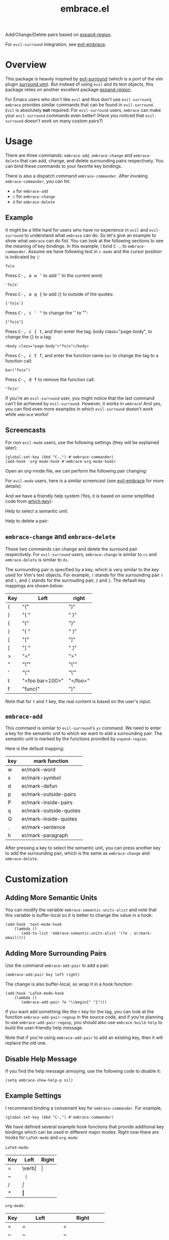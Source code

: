 #+TITLE: embrace.el

[[http://melpa.org/#/embrace][file:http://melpa.org/packages/embrace-badge.svg]]
[[http://stable.melpa.org/#/embrace][file:http://stable.melpa.org/packages/embrace-badge.svg]]

Add/Change/Delete pairs based on [[https://github.com/magnars/expand-region.el][expand-region]].

For =evil-surround= integration, see [[https://github.com/cute-jumper/evil-embrace.el][evil-embrace]].

* Overview
This package is heavily inspired by [[https://github.com/timcharper/evil-surround][evil-surround]] (which is a port of the vim
plugin [[https://github.com/tpope/vim-surround][surround.vim]]). But instead of using =evil= and its text objects, this
package relies on another excellent package [[https://github.com/magnars/expand-region.el][expand-region]].

For Emacs users who don't like =evil= and thus don't use =evil-surround=,
=embrace= provides similar commands that can be found in =evil-surround=. =Evil=
is absolutely *not* required. For =evil-surround= users, =embrace= can make your
=evil-surround= commands even better! (Have you noticed that =evil-surround=
doesn't work on many custom pairs?)

* Usage
   There are three commands: =embrace-add=, =embrace-change= and
   =embrace-delete= that can add, change, and delete surrounding pairs
   respectively. You can bind these commands to your favorite key bindings.

   There is also a dispatch command =embrace-commander=. After invoking
   =embrace-commander=, you can hit:
   - =a= for =embrace-add=
   - =c= for =embrace-change=
   - =d= for =embrace-delete=

** Example

   It might be a little hard for users who have no experience in =evil= and
   =evil-surround= to understand what =embrace= can do. So let's give an example
   to show what =embrace= can do fist. You can look at the following sections to
   see the meaning of key bindings. In this example, I bind
   @@html:<kbd>@@C-,@@html:</kbd>@@ to =embrace-commander=. Assume we have
   following text in =c-mode= and the cursor position is indicated by ~|~:
   : fo|o

   Press @@html:<kbd>@@C-, a w '@@html:</kbd>@@ to add '' to the current word:
   : 'fo|o'

   Press @@html:<kbd>@@C-, a q {@@html:</kbd>@@ to add {} to outside of the quotes:
   : {'fo|o'}

   Press @@html:<kbd>@@C-, c ' "@@html:</kbd>@@ to change the '' to "":
   : {"fo|o"}

   Press @@html:<kbd>@@C-, c { t@@html:</kbd>@@, and then enter the tag: body class="page-body", to change the {} to a tag:
   : <body class="page-body">"fo|o"</body>

   Press @@html:<kbd>@@C-, c t f@@html:</kbd>@@, and enter the function name =bar= to change the tag to a
   function call:
   : bar("fo|o")

   Press @@html:<kbd>@@C-, d f@@html:</kbd>@@ to remove the function call:
   : "fo|o"

   If you're an =evil-surround= user, you might notice that the last command
   can't be achieved by =evil-surround=. However, it works in =embrace=! And
   yes, you can find even more examples in which =evil-surround= doesn't work
   while =embrace= works!

** Screencasts
   For non =evil-mode= users, use the following settings (they will be explained
   later):
   : (global-set-key (kbd "C-,") #'embrace-commander)
   : (add-hook 'org-mode-hook #'embrace-org-mode-hook)

   Open an org-mode file, we can perform the following pair changing:

   [[./screencasts/embrace.gif]]

   For =evil-mode= users, here is a similar screencast (see [[https://github.com/cute-jumper/evil-embrace.el][evil-embrace]] for more
   details):

   [[https://github.com/cute-jumper/evil-embrace.el/blob/master/screencasts/evil-embrace.gif]]

   And we have a friendly help system (Yes, it is based on some simplified code
   from [[https://github.com/justbur/emacs-which-key][which-key]]):

   Help to select a semantic unit:

   [[./screencasts/help_unit.png]]

   Help to delete a pair:

   [[./screencasts/help.png]]


** =embrace-change= and =embrace-delete=
   These two commands can change and delete the surround pair respectively. For
   =evil-surround= users, =embrace-change= is similar to =cs= and
   =embrace-delete= is similar to =ds=.

   The surrounding pair is specified by a key, which is very similar to the key
   used for Vim's text objects. For example, =(= stands for the surrounding pair
   =(= and =)=, and ={= stands for the surrouding pair, ={= and =}=. The default
   key mappings are shown below:
   | Key | Left                | right    |
   |-----+---------------------+----------|
   | (   | "("                 | ")"      |
   | )   | "( "                | " )"     |
   | {   | "{"                 | "}"      |
   | }   | "{ "                | " }"     |
   | [   | "["                 | "]"      |
   | ]   | "[ "                | " ]"     |
   | >   | "<"                 | ">"      |
   | "   | "\""                | "\""     |
   | '   | "\'"                | "\'"     |
   | t   | "<foo bar=100>"     | "</foo>" |
   | f   | "func("             | ")"      |

   Note that for =t= and =f= key, the real content is based on the user's input.

** =embrace-add=
   This command is similar to =evil-surround='s =ys= command. We need to enter a
   key for the semantic unit to which we want to add a surrounding pair. The
   semantic unit is marked by the functions provided by =expand-region=.

   Here is the default mapping:
   | key | mark function          |
   |-----+------------------------|
   | w   | er/mark-word           |
   | s   | er/mark-symbol         |
   | d   | er/mark-defun          |
   | p   | er/mark-outside-pairs  |
   | P   | er/mark-inside-pairs   |
   | q   | er/mark-outside-quotes |
   | Q   | er/mark-inside-quotes  |
   | .   | er/mark-sentence       |
   | h   | er/mark-paragraph      |

   After pressing a key to select the semantic unit, you can press another key
   to add the surrounding pair, which is the same as =embrace-change= and
   =embrace-delete=.


* Customization
** Adding More Semantic Units
   You can modify the variable =embrace-semantic-units-alist= and note that
   this variable is buffer-local so it is better to change the value in a hook:
   : (add-hook 'text-mode-hook
   :     (lambda ()
   :        (add-to-list 'embrace-semantic-units-alist '(?e . er/mark-email))))

** Adding More Surrounding Pairs
   Use the command =embrace-add-pair= to add a pair:
   : (embrace-add-pair key left right)

   The change is also buffer-local, so wrap it in a hook function:
   : (add-hook 'LaTeX-mode-hook
   :     (lambda ()
   :        (embrace-add-pair ?e "\\begin{" "}")))

   If you want add something like the =t= key for the tag, you can look at the
   function =embrace-add-pair-regexp= in the source code, and if you're planning
   to use =embrace-add-pair-regexp=, you should also use =embrace-build-help= to
   build the user-friendly help message.

   Note that if you're using =embrace-add-pair= to add an existing key, then it
   will replace the old one.


** Disable Help Message
   If you find the help message annoying, use the following code to disable it:
   : (setq embrace-show-help-p nil)

** Example Settings
   I recommend binding a convenient key for =embrace-commander=. For example,
   : (global-set-key (kbd "C-,") #'embrace-commander)

   We have defined several example hook functions that provide additional key
   bindings which can be used in different major modes. Right now there are
   hooks for =LaTeX-mode= and =org-mode=:

   =LaTeX-mode=:
   | Key | Left       | Right |
   |-----+------------+-------|
   | =   | \verb\vert | \vert |
   | ~   | \texttt{   | }     |
   | /   | \emph{     | }     |
   | *   | \textbf{   | }     |

   =org-mode=:
   | Key | Left             | Right             |
   |-----+------------------+-------------------|
   | =   | =                | =                 |
   | ~   | ~                | ~                 |
   | /   | /                | /                 |
   | *   | *                | *                 |
   | _   | _                | _                 |
   | +   | +                | +                 |
   | k   | ~@@html:<kbd>@@~ | ~@@html:</kbd>@@~ |

   =ruby-mode (and enh-ruby-mode)=:
   | Key | Left | Right |
   |-----+------+-------|
   | d   | do   | end   |
   | #   | #{   | }     |

   To use them:
   : (add-hook 'LaTeX-mode-hook 'embrace-LaTeX-mode-hook)
   : (add-hook 'org-mode-hook 'embrace-org-mode-hook)
   : (add-hook 'ruby-mode-hook 'embrace-ruby-mode-hook) ;; or 'enh-ruby-mode-hook

   The code for the three hooks above (which are defined in =embrace.el=):
   : (defun embrace-LaTeX-mode-hook ()
   :   (dolist (lst '((?= "\\verb|" . "|")
   :                  (?~ "\\texttt{" . "}")
   :                  (?/ "\\emph{" . "}")
   :                  (?* "\\textbf{" . "}")))
   :     (embrace-add-pair (car lst) (cadr lst) (cddr lst))))
   : (defun embrace-org-mode-hook ()
   :   (dolist (lst '((?= "=" . "=")
   :                  (?~ "~" . "~")
   :                  (?/ "/" . "/")
   :                  (?* "*" . "*")
   :                  (?_ "_" . "_")
   :                  (?+ "+" . "+")
   :                  (?k "@@html:<kbd>@@" . "@@html:</kbd>@@")))
   :     (embrace-add-pair (car lst) (cadr lst) (cddr lst))))
   : (defun embrace-ruby-mode-hook ()
   :   (dolist (lst '((?# "#{" "}")
   :                  (?d "do" "end")))
   :     (embrace-add-pair (car lst) (cadr lst) (caddr lst))))

   You can define and use your own hook function similar to the code above.

   Welcome to add some settings for more major modes.

* For =evil-surround= Users
** Where =embrace= is better
  From the previous example, you can see that =embrace= actually replicates all
  the funcionalities provided in =evil-surround= and it can even do more than
  =evil-surround=. Actually, they are quite different. Since =embrace= uses
  =expand-region= behind the scene, you can expect it to work as long as
  =expand-region= works. Unlike =evil-surround=, which is restricted to the
  pre-defined text objects, =embrace= can define nearly arbitrary surrounding
  pairs and three core commands always work. On the contratry, you get nearly no
  customization in =evil-surround=: custom pairs don't work in =cs= or =ds= if
  you don't have a corresponding text object defined (they work in =ys=).

  *TL;DR*: =embrace= is more customizable.
** Why not use together?
   Sure! You can make =embrace= and =evil-surround= work together. Look at
   [[https://github.com/cute-jumper/evil-embrace.el][evil-embrace]]!

* Contributions
This package is still in early stage, but it is quite usable right now. More
functions can be added and the evil integration is not perfect yet.
Contributions are always welcome!
* Related Packages
  - [[https://github.com/cute-jumper/evil-embrace.el][evil-embrace]]
  - [[https://github.com/magnars/expand-region.el][expand-region]]
  - [[https://github.com/timcharper/evil-surround][evil-surround]]
  - [[https://github.com/magnars/change-inner.el][change-inner]]
  - [[https://github.com/Fuco1/smartparens][smartparens]]
